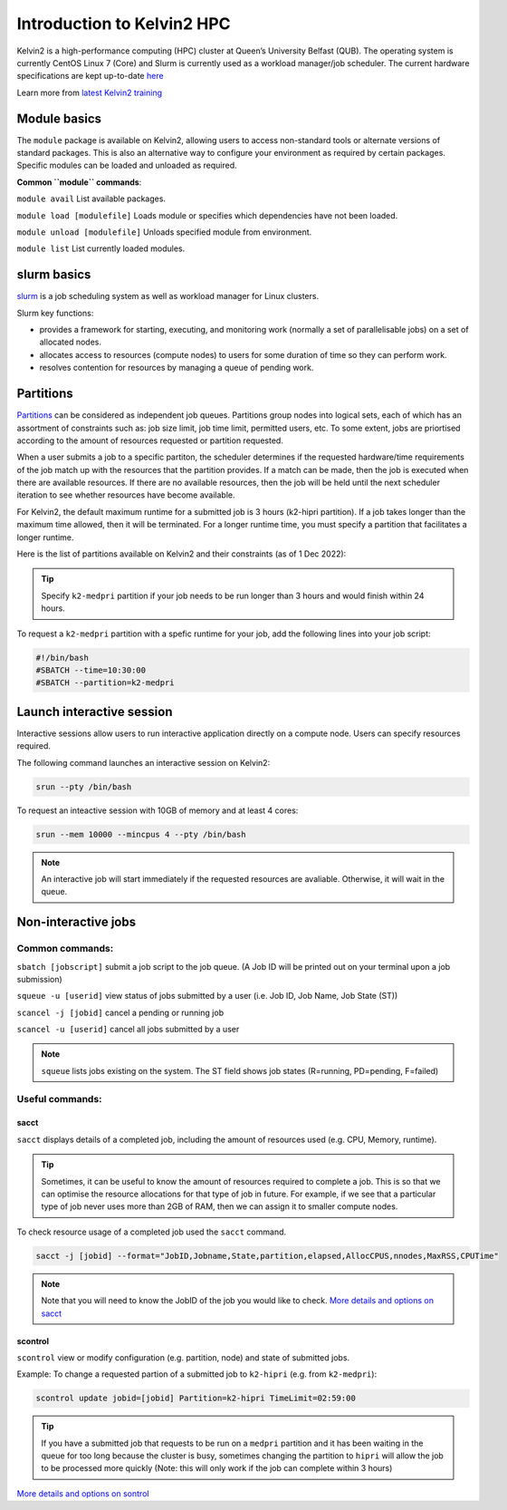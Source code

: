 Introduction to Kelvin2 HPC
###########################
Kelvin2 is a high-performance computing (HPC) cluster at Queen’s University Belfast (QUB). The operating system is currently CentOS Linux 7 (Core) and Slurm is currently used as a workload manager/job scheduler. The current hardware specifications are kept up-to-date `here <https://ni-hpc.ac.uk/Kelvin2/>`_


Learn more from `latest Kelvin2 training <https://gitlab.qub.ac.uk/qub_hpc/kelvin_training>`_



Module basics
**************
The ``module`` package is available on Kelvin2, allowing users to access non-standard tools or alternate versions of standard packages. This is also an alternative way to configure your environment as required by certain packages. Specific modules can be loaded and unloaded as required. 

**Common ``module`` commands**:

``module avail`` List available packages.

``module load [modulefile]``	Loads module or specifies which dependencies have not been loaded.

``module unload [modulefile]``	Unloads specified module from environment.

``module list``	List currently loaded modules.


slurm basics
**************
`slurm <https://slurm.schedmd.com/documentation.html>`_ is a job scheduling system as well as workload manager for Linux clusters. 

Slurm key functions:

* provides a framework for starting, executing, and monitoring work (normally a set of parallelisable jobs) on a set of allocated nodes. 
* allocates access to resources (compute nodes) to users for some duration of time so they can perform work.
* resolves contention for resources by managing a queue of pending work.


Partitions
************
`Partitions <https://slurm.schedmd.com/quickstart.html>`_ can be considered as independent job queues. Partitions group nodes into logical sets, each of which has an assortment of constraints such as: job size limit, job time limit, permitted users, etc. To some extent, jobs are priortised according to the amount of resources requested or partition requested. 

When a user submits a job to a specific partiton, the scheduler determines if the requested hardware/time requirements of the job match up with the resources that the partition provides. If a match can be made, then the job is executed when there are available resources. If there are no available resources, then the job will be held until the next scheduler iteration to see whether resources have become available.

For Kelvin2, the default maximum runtime for a submitted job is 3 hours (k2-hipri partition). If a job takes longer than the maximum time allowed, then it will be terminated. For a longer runtime time, you must specify a partition that facilitates a longer runtime. 

Here is the list of partitions available on Kelvin2 and their constraints (as of 1 Dec 2022):

.. image:: partitions_kelvin2_dec2022.png
  :width: 500

.. tip::
   Specify ``k2-medpri`` partition if your job needs to be run longer than 3 hours and would finish within 24 hours.
   

To request a ``k2-medpri`` partition with a spefic runtime for your job, add the following lines into your job script:

.. code-block:: bash
   
   #!/bin/bash
   #SBATCH --time=10:30:00
   #SBATCH --partition=k2-medpri


Launch interactive session
****************************
Interactive sessions allow users to run interactive application directly on a compute node. Users can specify resources required.

The following command launches an interactive session on Kelvin2:

.. code-block:: console
   
   srun --pty /bin/bash


To request an inteactive session with 10GB of memory and at least 4 cores:


.. code-block:: console
   
   srun --mem 10000 --mincpus 4 --pty /bin/bash


.. note::
   An interactive job will start immediately if the requested resources are avaliable. Otherwise, it will wait in the queue.

Non-interactive jobs
***********************


Common commands:
================

``sbatch [jobscript]`` submit a job script to the job queue. (A Job ID will be printed out on your terminal upon a job submission)

``squeue -u [userid]``	view status of jobs submitted by a user (i.e. Job ID, Job Name, Job State (ST))

``scancel -j [jobid]``	cancel a pending or running job

``scancel -u [userid]``	cancel all jobs submitted by a user


.. note::
   ``squeue`` lists jobs existing on the system. The ST field shows job states (R=running, PD=pending, F=failed)
   
   
  
Useful commands:
====================

sacct
------

``sacct`` displays details of a completed job, including the amount of resources used (e.g. CPU, Memory, runtime).

.. tip::
   Sometimes, it can be useful to know the amount of resources required to complete a job. This is so that we can optimise the resource allocations for that type of job in future. For example, if we see that a particular type of job never uses more than 2GB of RAM, then we can assign it to smaller compute nodes.

To check resource usage of a completed job used the ``sacct`` command. 

.. code-block:: console
   
   sacct -j [jobid] --format="JobID,Jobname,State,partition,elapsed,AllocCPUS,nnodes,MaxRSS,CPUTime"
   
   
.. note::   
   Note that you will need to know the JobID of the job you would like to check. 
   `More details and options on sacct <https://slurm.schedmd.com/sacct.html>`_


scontrol
---------

``scontrol`` view or modify configuration (e.g. partition, node) and state of submitted jobs.

Example: To change a requested partion of a submitted job to ``k2-hipri`` (e.g. from ``k2-medpri``):


.. code-block:: console

   scontrol update jobid=[jobid] Partition=k2-hipri TimeLimit=02:59:00


.. tip::
   If you have a submitted job that requests to be run on a ``medpri`` partition and it has been waiting in the queue for too long because the cluster is busy, sometimes changing the partition to ``hipri`` will allow the job to be processed more quickly (Note: this will only work if the job can complete within 3 hours)   



`More details and options on sontrol <https://slurm.schedmd.com/scontrol.html>`_





   





